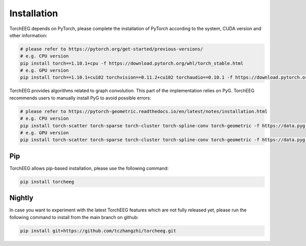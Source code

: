 Installation
====================================

TorchEEG depends on PyTorch, please complete the installation of PyTorch
according to the system, CUDA version and other information:

.. code:: shell

   # please refer to https://pytorch.org/get-started/previous-versions/
   # e.g. CPU version
   pip install torch==1.10.1+cpu -f https://download.pytorch.org/whl/torch_stable.html
   # e.g. GPU version
   pip install torch==1.10.1+cu102 torchvision==0.11.2+cu102 torchaudio==0.10.1 -f https://download.pytorch.org/whl/torch_stable.html

TorchEEG provides algorithms related to graph convolution. This part of
the implementation relies on PyG. TorchEEG recommends users to manually
install PyG to avoid possible errors:

.. code:: shell

   # please refer to https://pytorch-geometric.readthedocs.io/en/latest/notes/installation.html
   # e.g. CPU version
   pip install torch-scatter torch-sparse torch-cluster torch-spline-conv torch-geometric -f https://data.pyg.org/whl/torch-1.11.0+cpu.html
   # e.g. GPU version
   pip install torch-scatter torch-sparse torch-cluster torch-spline-conv torch-geometric -f https://data.pyg.org/whl/torch-1.11.0+cu102.html

Pip
~~~

TorchEEG allows pip-based installation, please use the following
command:

.. code:: shell

   pip install torcheeg

Nightly
~~~~~~~

In case you want to experiment with the latest TorchEEG features which
are not fully released yet, please run the following command to install
from the main branch on github:

.. code:: shell

   pip install git+https://github.com/tczhangzhi/torcheeg.git

